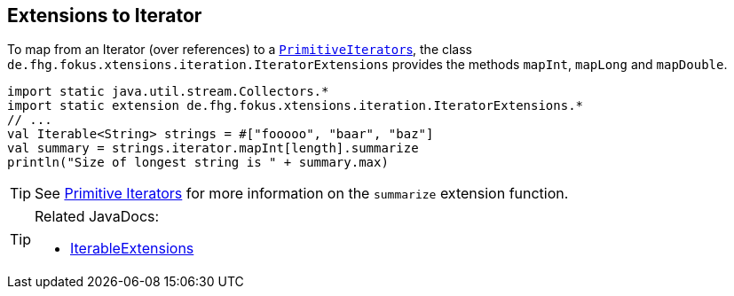 
== Extensions to Iterator

To map from an Iterator (over references) to a link:https://docs.oracle.com/javase/9/docs/api/java/util/PrimitiveIterator.html[``PrimitiveIterator``s],
the class `de.fhg.fokus.xtensions.iteration.IteratorExtensions` provides the methods `mapInt`, `mapLong` and `mapDouble`.

[source,xtend]
----
import static java.util.stream.Collectors.*
import static extension de.fhg.fokus.xtensions.iteration.IteratorExtensions.*
// ...
val Iterable<String> strings = #["fooooo", "baar", "baz"]
val summary = strings.iterator.mapInt[length].summarize
println("Size of longest string is " + summary.max)
----

TIP: See <<09_primitive_iterators.adoc#,Primitive Iterators>> for more information on the `summarize` extension function. 


[TIP]
====
Related JavaDocs:

* https://javadoc.io/page/com.github.fraunhoferfokus.xtensions/de.fhg.fokus.xtensions/latest/de/fhg/fokus/xtensions/iteration/IteratorExtensions.html[IterableExtensions]
====
